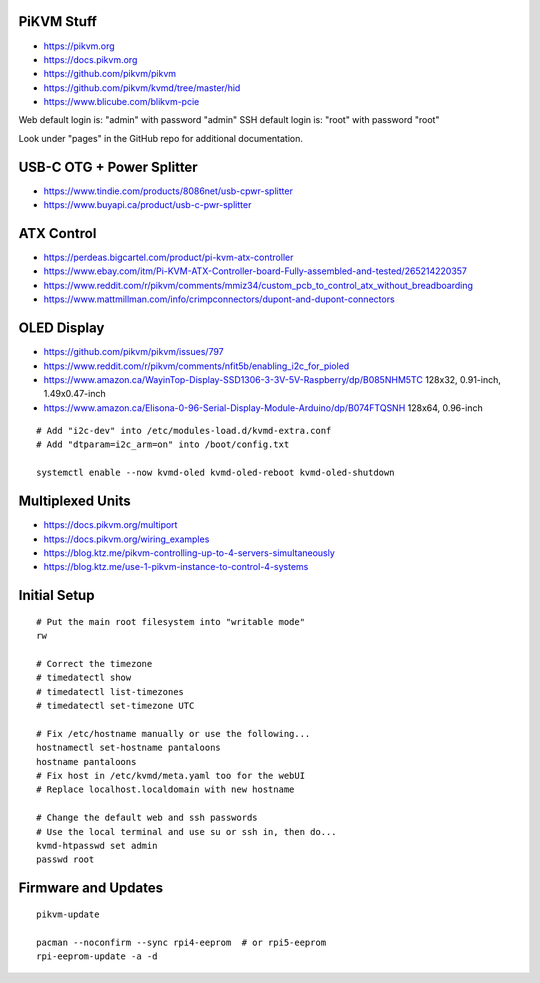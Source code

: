 PiKVM Stuff
-----------

* https://pikvm.org
* https://docs.pikvm.org
* https://github.com/pikvm/pikvm
* https://github.com/pikvm/kvmd/tree/master/hid
* https://www.blicube.com/blikvm-pcie

Web default login is:  "admin" with password "admin"
SSH default login is:  "root" with password "root"

Look under "pages" in the GitHub repo for additional documentation.


USB-C OTG + Power Splitter
--------------------------

* https://www.tindie.com/products/8086net/usb-cpwr-splitter
* https://www.buyapi.ca/product/usb-c-pwr-splitter


ATX Control
-----------

* https://perdeas.bigcartel.com/product/pi-kvm-atx-controller
* https://www.ebay.com/itm/Pi-KVM-ATX-Controller-board-Fully-assembled-and-tested/265214220357
* https://www.reddit.com/r/pikvm/comments/mmiz34/custom_pcb_to_control_atx_without_breadboarding
* https://www.mattmillman.com/info/crimpconnectors/dupont-and-dupont-connectors


OLED Display
------------

* https://github.com/pikvm/pikvm/issues/797
* https://www.reddit.com/r/pikvm/comments/nfit5b/enabling_i2c_for_pioled
* https://www.amazon.ca/WayinTop-Display-SSD1306-3-3V-5V-Raspberry/dp/B085NHM5TC  128x32, 0.91-inch, 1.49x0.47-inch
* https://www.amazon.ca/Elisona-0-96-Serial-Display-Module-Arduino/dp/B074FTQSNH  128x64, 0.96-inch

::

    # Add "i2c-dev" into /etc/modules-load.d/kvmd-extra.conf
    # Add "dtparam=i2c_arm=on" into /boot/config.txt

    systemctl enable --now kvmd-oled kvmd-oled-reboot kvmd-oled-shutdown


Multiplexed Units
-----------------

* https://docs.pikvm.org/multiport
* https://docs.pikvm.org/wiring_examples
* https://blog.ktz.me/pikvm-controlling-up-to-4-servers-simultaneously
* https://blog.ktz.me/use-1-pikvm-instance-to-control-4-systems


Initial Setup
-------------

::

    # Put the main root filesystem into "writable mode"
    rw

    # Correct the timezone
    # timedatectl show
    # timedatectl list-timezones
    # timedatectl set-timezone UTC

    # Fix /etc/hostname manually or use the following...
    hostnamectl set-hostname pantaloons
    hostname pantaloons
    # Fix host in /etc/kvmd/meta.yaml too for the webUI
    # Replace localhost.localdomain with new hostname

    # Change the default web and ssh passwords
    # Use the local terminal and use su or ssh in, then do...
    kvmd-htpasswd set admin
    passwd root


Firmware and Updates
--------------------

::

    pikvm-update

    pacman --noconfirm --sync rpi4-eeprom  # or rpi5-eeprom
    rpi-eeprom-update -a -d

